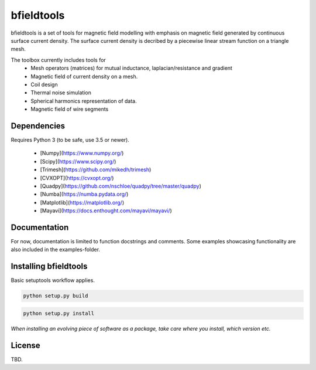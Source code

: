 .. -*- mode: rst -*-

bfieldtools
===========
bfieldtools is a set of tools for magnetic field modelling with emphasis on magnetic field generated by continuous surface current density. The surface current density is decribed by a piecewise linear stream function on a triangle mesh.

The toolbox currently includes tools for
 - Mesh operators (matrices) for mutual inductance, laplacian/resistance and gradient
 - Magnetic field of current density on a mesh.
 - Coil design 
 - Thermal noise simulation 
 - Spherical harmonics representation of data.
 - Magnetic field of wire segments


Dependencies
^^^^^^^^^^^^

Requires Python 3 (to be safe, use 3.5 or newer).

 - [Numpy](https://www.numpy.org/)
 - [Scipy](https://www.scipy.org/)
 - [Trimesh](https://github.com/mikedh/trimesh)
 - [CVXOPT](https://cvxopt.org/)
 - [Quadpy](https://github.com/nschloe/quadpy/tree/master/quadpy)
 - [Numba](https://numba.pydata.org/)
 - [Matplotlib](https://matplotlib.org/)
 - [Mayavi](https://docs.enthought.com/mayavi/mayavi/)

Documentation
^^^^^^^^^^^^^

For now, documentation is limited to function docstrings and comments. Some examples showcasing functionality are also included in the examples-folder.


Installing bfieldtools
^^^^^^^^^^^^^^^^^^^^^^

Basic setuptools workflow applies.

.. code-block:: bash

    python setup.py build
    
.. code-block:: bash

    python setup.py install

*When installing an evolving piece of software as a package, take care where you install, which version etc.*


License
^^^^^^^

TBD.

